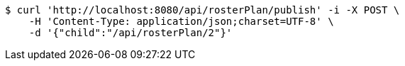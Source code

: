 [source,bash]
----
$ curl 'http://localhost:8080/api/rosterPlan/publish' -i -X POST \
    -H 'Content-Type: application/json;charset=UTF-8' \
    -d '{"child":"/api/rosterPlan/2"}'
----